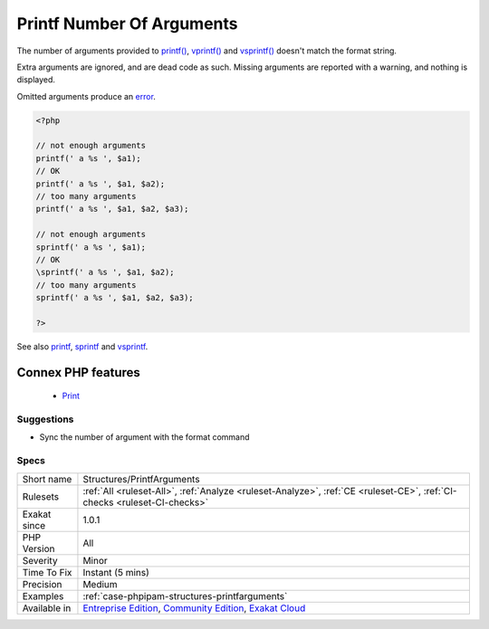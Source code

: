 .. _structures-printfarguments:


.. _printf-number-of-arguments:

Printf Number Of Arguments
++++++++++++++++++++++++++

.. meta::
	:description:
		Printf Number Of Arguments: The number of arguments provided to printf(), vprintf() and vsprintf() doesn't match the format string.
	:twitter:card: summary_large_image
	:twitter:site: @exakat
	:twitter:title: Printf Number Of Arguments
	:twitter:description: Printf Number Of Arguments: The number of arguments provided to printf(), vprintf() and vsprintf() doesn't match the format string
	:twitter:creator: @exakat
	:twitter:image:src: https://www.exakat.io/wp-content/uploads/2020/06/logo-exakat.png
	:og:image: https://www.exakat.io/wp-content/uploads/2020/06/logo-exakat.png
	:og:title: Printf Number Of Arguments
	:og:type: article
	:og:description: The number of arguments provided to printf(), vprintf() and vsprintf() doesn't match the format string
	:og:url: https://exakat.readthedocs.io/en/latest/Reference/Rules/Printf Number Of Arguments.html
	:og:locale: en

.. raw:: html


	<script type="application/ld+json">{"@context":"https:\/\/schema.org","@graph":[{"@type":"WebPage","@id":"https:\/\/php-tips.readthedocs.io\/en\/latest\/Reference\/Rules\/Structures\/PrintfArguments.html","url":"https:\/\/php-tips.readthedocs.io\/en\/latest\/Reference\/Rules\/Structures\/PrintfArguments.html","name":"Printf Number Of Arguments","isPartOf":{"@id":"https:\/\/www.exakat.io\/"},"datePublished":"Thu, 16 Jan 2025 17:40:16 +0000","dateModified":"Thu, 16 Jan 2025 17:40:16 +0000","description":"The number of arguments provided to printf(), vprintf() and vsprintf() doesn't match the format string","inLanguage":"en-US","potentialAction":[{"@type":"ReadAction","target":["https:\/\/exakat.readthedocs.io\/en\/latest\/Printf Number Of Arguments.html"]}]},{"@type":"WebSite","@id":"https:\/\/www.exakat.io\/","url":"https:\/\/www.exakat.io\/","name":"Exakat","description":"Smart PHP static analysis","inLanguage":"en-US"}]}</script>

The number of arguments provided to `printf() <https://www.php.net/printf>`_, `vprintf() <https://www.php.net/vprintf>`_ and `vsprintf() <https://www.php.net/vsprintf>`_ doesn't match the format string.

Extra arguments are ignored, and are dead code as such. Missing arguments are reported with a warning, and nothing is displayed.

Omitted arguments produce an `error <https://www.php.net/error>`_.

.. code-block:: php
   
   <?php
   
   // not enough arguments 
   printf(' a %s ', $a1); 
   // OK
   printf(' a %s ', $a1, $a2); 
   // too many arguments 
   printf(' a %s ', $a1, $a2, $a3); 
   
   // not enough arguments
   sprintf(' a %s ', $a1); 
   // OK
   \sprintf(' a %s ', $a1, $a2); 
   // too many arguments
   sprintf(' a %s ', $a1, $a2, $a3); 
   
   ?>

See also `printf <https://www.php.net/printf>`_, `sprintf <https://www.php.net/sprintf>`_ and `vsprintf <https://www.php.net/vsprintf>`_.

Connex PHP features
-------------------

  + `Print <https://php-dictionary.readthedocs.io/en/latest/dictionary/print.ini.html>`_


Suggestions
___________

* Sync the number of argument with the format command




Specs
_____

+--------------+-----------------------------------------------------------------------------------------------------------------------------------------------------------------------------------------+
| Short name   | Structures/PrintfArguments                                                                                                                                                              |
+--------------+-----------------------------------------------------------------------------------------------------------------------------------------------------------------------------------------+
| Rulesets     | :ref:`All <ruleset-All>`, :ref:`Analyze <ruleset-Analyze>`, :ref:`CE <ruleset-CE>`, :ref:`CI-checks <ruleset-CI-checks>`                                                                |
+--------------+-----------------------------------------------------------------------------------------------------------------------------------------------------------------------------------------+
| Exakat since | 1.0.1                                                                                                                                                                                   |
+--------------+-----------------------------------------------------------------------------------------------------------------------------------------------------------------------------------------+
| PHP Version  | All                                                                                                                                                                                     |
+--------------+-----------------------------------------------------------------------------------------------------------------------------------------------------------------------------------------+
| Severity     | Minor                                                                                                                                                                                   |
+--------------+-----------------------------------------------------------------------------------------------------------------------------------------------------------------------------------------+
| Time To Fix  | Instant (5 mins)                                                                                                                                                                        |
+--------------+-----------------------------------------------------------------------------------------------------------------------------------------------------------------------------------------+
| Precision    | Medium                                                                                                                                                                                  |
+--------------+-----------------------------------------------------------------------------------------------------------------------------------------------------------------------------------------+
| Examples     | :ref:`case-phpipam-structures-printfarguments`                                                                                                                                          |
+--------------+-----------------------------------------------------------------------------------------------------------------------------------------------------------------------------------------+
| Available in | `Entreprise Edition <https://www.exakat.io/entreprise-edition>`_, `Community Edition <https://www.exakat.io/community-edition>`_, `Exakat Cloud <https://www.exakat.io/exakat-cloud/>`_ |
+--------------+-----------------------------------------------------------------------------------------------------------------------------------------------------------------------------------------+


